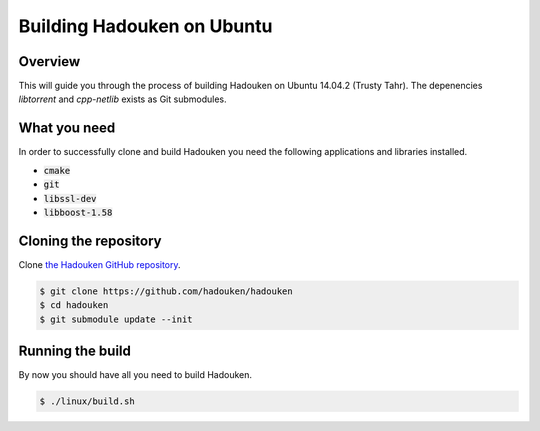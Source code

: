 Building Hadouken on Ubuntu
===========================

Overview
--------

This will guide you through the process of building Hadouken on Ubuntu 14.04.2
(Trusty Tahr). The depenencies *libtorrent* and *cpp-netlib* exists as Git
submodules.


What you need
-------------

In order to successfully clone and build Hadouken you need the following
applications and libraries installed.

* :code:`cmake`
* :code:`git`
* :code:`libssl-dev`
* :code:`libboost-1.58`


Cloning the repository
----------------------

Clone `the Hadouken GitHub repository <https://github.com/hadouken/hadouken>`_.

.. code:: bash

   $ git clone https://github.com/hadouken/hadouken
   $ cd hadouken
   $ git submodule update --init


Running the build
-----------------

By now you should have all you need to build Hadouken.

.. code:: bash

   $ ./linux/build.sh
